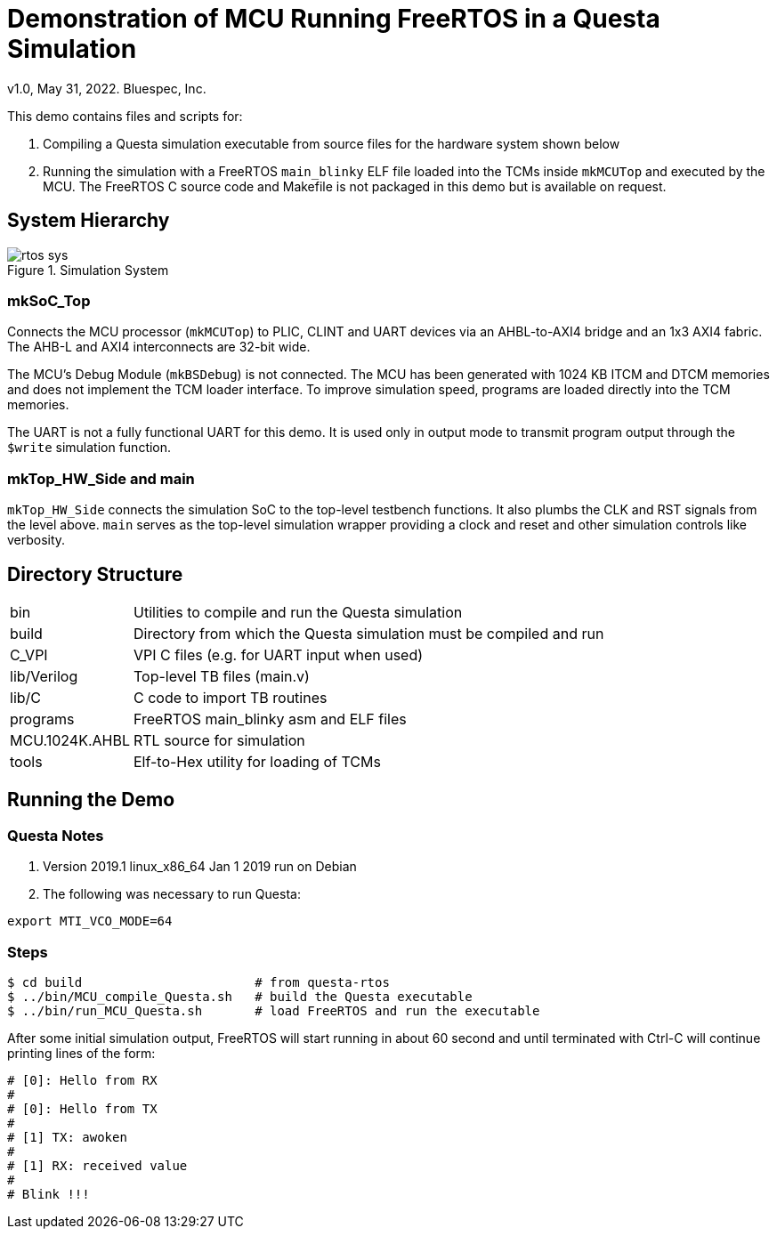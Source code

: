 = Demonstration of MCU Running FreeRTOS in a Questa Simulation
v1.0, May 31, 2022. Bluespec, Inc.
:icons: font
:data-uri:

This demo contains files and scripts for:

. Compiling a Questa simulation executable from source files for the hardware system shown below

. Running the simulation with a FreeRTOS `main_blinky` ELF file
  loaded into the TCMs inside `mkMCUTop` and executed by the MCU. The
  FreeRTOS C source code and Makefile is not packaged in this demo
  but is available on request.

== System Hierarchy

.Simulation System
image::../../docs/rtos-sys.png[]

=== mkSoC_Top
Connects the MCU processor (`mkMCUTop`) to PLIC,
CLINT and UART devices via an AHBL-to-AXI4 bridge and an 1x3 AXI4
fabric. The AHB-L and AXI4 interconnects are 32-bit wide. 

The MCU's Debug Module (`mkBSDebug`) is not connected. The MCU has
been generated with 1024 KB ITCM and DTCM memories and does not
implement the TCM loader interface. To improve simulation speed,
programs are loaded directly into the TCM memories.

The UART is not a fully functional UART for this demo. It is used
only in output mode to transmit program output through the `$write`
simulation function.

=== mkTop_HW_Side and main

`mkTop_HW_Side` connects the simulation SoC to the top-level
testbench functions. It also plumbs the CLK and RST
signals from the level above. `main` serves as the top-level
simulation wrapper providing a clock and reset and other simulation
controls like verbosity.

== Directory Structure

[cols="20,~"]
|===

| bin
| Utilities to compile and run the Questa simulation

| build
| Directory from which the Questa simulation must be compiled and run

| C_VPI
| VPI C files (e.g. for UART input when used)

| lib/Verilog
| Top-level TB files (main.v)

| lib/C
| C code to import TB routines

| programs
| FreeRTOS main_blinky asm and ELF files

| MCU.1024K.AHBL
| RTL source for simulation

| tools
| Elf-to-Hex utility for loading of TCMs

|===

<<<

== Running the Demo

=== Questa Notes

. Version 2019.1 linux_x86_64 Jan 1 2019 run on Debian
. The following was necessary to run Questa:
```
export MTI_VCO_MODE=64
```

=== Steps

```
$ cd build                       # from questa-rtos
$ ../bin/MCU_compile_Questa.sh   # build the Questa executable
$ ../bin/run_MCU_Questa.sh       # load FreeRTOS and run the executable
```

After some initial simulation output, FreeRTOS will start running
in about 60 second and until terminated with Ctrl-C will continue
printing lines of the form:

```
# [0]: Hello from RX
#
# [0]: Hello from TX
#
# [1] TX: awoken
#
# [1] RX: received value
#
# Blink !!!
```


